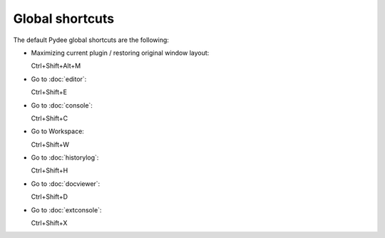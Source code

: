 Global shortcuts
================

The default Pydee global shortcuts are the following:

- Maximizing current plugin / restoring original window layout:

  Ctrl+Shift+Alt+M

- Go to :doc:`editor`:
  
  Ctrl+Shift+E
  
- Go to :doc:`console`:

  Ctrl+Shift+C
  
- Go to Workspace:

  Ctrl+Shift+W
  
- Go to :doc:`historylog`:

  Ctrl+Shift+H
  
- Go to :doc:`docviewer`:

  Ctrl+Shift+D
  
- Go to :doc:`extconsole`:

  Ctrl+Shift+X
